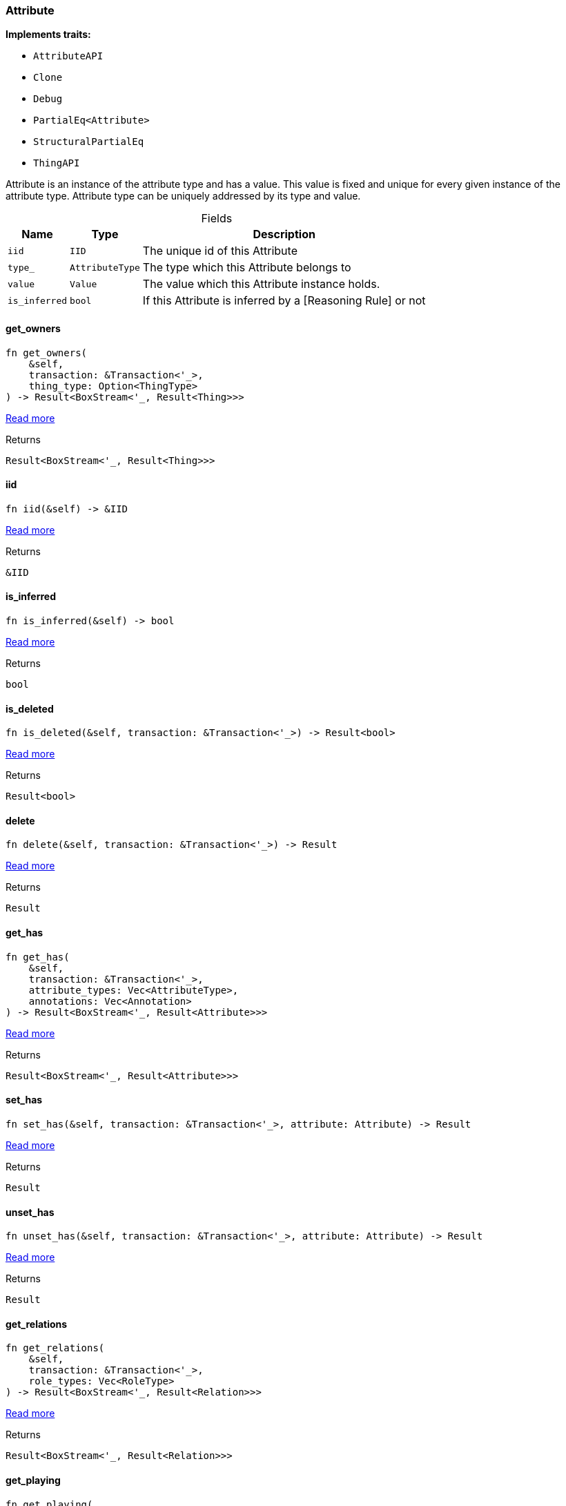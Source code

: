 [#_struct_Attribute]
=== Attribute

*Implements traits:*

* `AttributeAPI`
* `Clone`
* `Debug`
* `PartialEq<Attribute>`
* `StructuralPartialEq`
* `ThingAPI`

Attribute is an instance of the attribute type and has a value. This value is fixed and unique for every given instance of the attribute type. Attribute type can be uniquely addressed by its type and value.

[caption=""]
.Fields
// tag::properties[]
[cols="~,~,~"]
[options="header"]
|===
|Name |Type |Description
a| `iid` a| `IID` a| The unique id of this Attribute
a| `type_` a| `AttributeType` a| The type which this Attribute belongs to
a| `value` a| `Value` a| The value which this Attribute instance holds.
a| `is_inferred` a| `bool` a| If this Attribute is inferred by a [Reasoning Rule] or not
|===
// end::properties[]

// tag::methods[]
[#_struct_Attribute_method_get_owners]
==== get_owners

[source,rust]
----
fn get_owners(
    &self,
    transaction: &Transaction<'_>,
    thing_type: Option<ThingType>
) -> Result<BoxStream<'_, Result<Thing>>>
----

<<#_trait_AttributeAPI_method_get_owners,Read more>>

[caption=""]
.Returns
[source,rust]
----
Result<BoxStream<'_, Result<Thing>>>
----

[#_struct_Attribute_tymethod_iid]
==== iid

[source,rust]
----
fn iid(&self) -> &IID
----

<<#_trait_ThingAPI_tymethod_iid,Read more>>

[caption=""]
.Returns
[source,rust]
----
&IID
----

[#_struct_Attribute_tymethod_is_inferred]
==== is_inferred

[source,rust]
----
fn is_inferred(&self) -> bool
----

<<#_trait_ThingAPI_tymethod_is_inferred,Read more>>

[caption=""]
.Returns
[source,rust]
----
bool
----

[#_struct_Attribute_tymethod_is_deleted]
==== is_deleted

[source,rust]
----
fn is_deleted(&self, transaction: &Transaction<'_>) -> Result<bool>
----

<<#_trait_ThingAPI_tymethod_is_deleted,Read more>>

[caption=""]
.Returns
[source,rust]
----
Result<bool>
----

[#_struct_Attribute_method_delete]
==== delete

[source,rust]
----
fn delete(&self, transaction: &Transaction<'_>) -> Result
----

<<#_trait_ThingAPI_method_delete,Read more>>

[caption=""]
.Returns
[source,rust]
----
Result
----

[#_struct_Attribute_method_get_has]
==== get_has

[source,rust]
----
fn get_has(
    &self,
    transaction: &Transaction<'_>,
    attribute_types: Vec<AttributeType>,
    annotations: Vec<Annotation>
) -> Result<BoxStream<'_, Result<Attribute>>>
----

<<#_trait_ThingAPI_method_get_has,Read more>>

[caption=""]
.Returns
[source,rust]
----
Result<BoxStream<'_, Result<Attribute>>>
----

[#_struct_Attribute_method_set_has]
==== set_has

[source,rust]
----
fn set_has(&self, transaction: &Transaction<'_>, attribute: Attribute) -> Result
----

<<#_trait_ThingAPI_method_set_has,Read more>>

[caption=""]
.Returns
[source,rust]
----
Result
----

[#_struct_Attribute_method_unset_has]
==== unset_has

[source,rust]
----
fn unset_has(&self, transaction: &Transaction<'_>, attribute: Attribute) -> Result
----

<<#_trait_ThingAPI_method_unset_has,Read more>>

[caption=""]
.Returns
[source,rust]
----
Result
----

[#_struct_Attribute_method_get_relations]
==== get_relations

[source,rust]
----
fn get_relations(
    &self,
    transaction: &Transaction<'_>,
    role_types: Vec<RoleType>
) -> Result<BoxStream<'_, Result<Relation>>>
----

<<#_trait_ThingAPI_method_get_relations,Read more>>

[caption=""]
.Returns
[source,rust]
----
Result<BoxStream<'_, Result<Relation>>>
----

[#_struct_Attribute_method_get_playing]
==== get_playing

[source,rust]
----
fn get_playing(
    &self,
    transaction: &Transaction<'_>
) -> Result<BoxStream<'_, Result<RoleType>>>
----

<<#_trait_ThingAPI_method_get_playing,Read more>>

[caption=""]
.Returns
[source,rust]
----
Result<BoxStream<'_, Result<RoleType>>>
----

// end::methods[]

